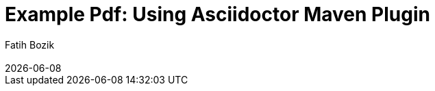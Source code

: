 :encoding: utf-8
:lang: en
:author: Fatih Bozik
:doctitle: Example Pdf: Using Asciidoctor Maven Plugin

:toc: left
:toclevels: 3
:sectnums:
:chapter-label:
:revremark: {docdate}

:title-logo-image: image::logo.png[align=center, pdfwidth=2.5in]